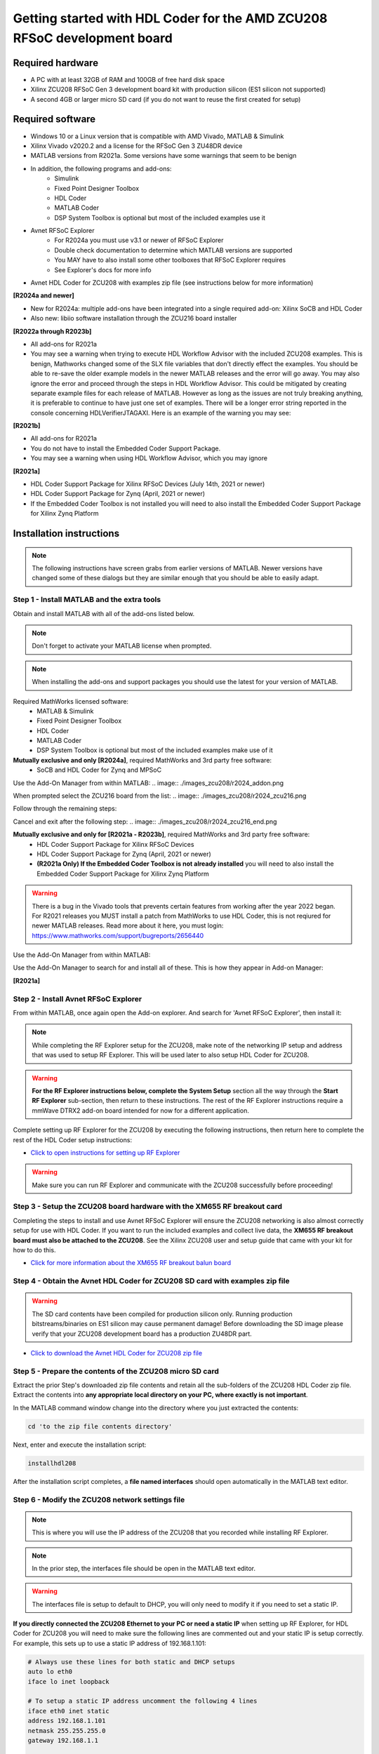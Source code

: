 **********************************************************************************
Getting started with HDL Coder for the AMD ZCU208 RFSoC development board
**********************************************************************************

-------------------
Required hardware
-------------------
* A PC with at least 32GB of RAM and 100GB of free hard disk space
* Xilinx ZCU208 RFSoC Gen 3 development board kit with production
  silicon (ES1 silicon not supported)
* A second 4GB or larger micro SD card (if you do not want to reuse
  the first created for setup)

-------------------
Required software
-------------------

* Windows 10 or a Linux version that is compatible with AMD Vivado,
  MATLAB & Simulink
* Xilinx Vivado v2020.2 and a license for the RFSoC Gen 3 ZU48DR device
* MATLAB versions from R2021a.  Some versions have some warnings that seem
  to be benign
* In addition, the following programs and add-ons:
    * Simulink
    * Fixed Point Designer Toolbox
    * HDL Coder
    * MATLAB Coder
    * DSP System Toolbox is optional but most of the included examples use it
* Avnet RFSoC Explorer
    * For R2024a you must use v3.1 or newer of RFSoC Explorer
    * Double check documentation to determine which MATLAB versions are
      supported
    * You MAY have to also install some other toolboxes that RFSoC Explorer
      requires
    * See Explorer's docs for more info
* Avnet HDL Coder for ZCU208 with examples zip file (see instructions below
  for more information)

**[R2024a and newer]**

* New for R2024a: multiple add-ons have been integrated into a single required
  add-on: Xilinx SoCB and HDL Coder
* Also new: libiio software installation through the ZCU216 board installer

**[R2022a through R2023b]**

* All add-ons for R2021a
* You may see a warning when trying to execute HDL Workflow Advisor with the
  included ZCU208 examples. This is benign, Mathworks changed some of the SLX
  file variables that don't directly effect the examples. You should be able
  to re-save the older example models in the newer MATLAB releases and the
  error will go away. You may also ignore the error and proceed through the
  steps in HDL Workflow Advisor. This could be mitigated by creating separate
  example files for each release of MATLAB. However as long as the issues are
  not truly breaking anything, it is preferable to continue to have just one
  set of examples. There will be a longer error string reported in the console
  concerning HDLVerifierJTAGAXI. Here is an example of the warning you may see:

.. image:: ./images_zcu208/HdlWfaError.png

**[R2021b]**

* All add-ons for R2021a
* You do not have to install the Embedded Coder Support Package.
* You may see a warning when using HDL Workflow Advisor, which you may ignore

**[R2021a]**

* HDL Coder Support Package for Xilinx RFSoC Devices (July 14th, 2021 or newer)
* HDL Coder Support Package for Zynq (April, 2021 or newer)
* If the Embedded Coder Toolbox is not installed you will need to also
  install the Embedded Coder Support Package for Xilinx Zynq Platform

-------------------------
Installation instructions
-------------------------

.. note::
  The following instructions have screen grabs from earlier versions of MATLAB.
  Newer versions have changed some of these dialogs but they are similar enough
  that you should be able to easily adapt.

~~~~~~~~~~~~~~~~~~~~~~~~~~~~~~~~~~~~~~~~~~~~
Step  1 - Install MATLAB and the extra tools
~~~~~~~~~~~~~~~~~~~~~~~~~~~~~~~~~~~~~~~~~~~~
Obtain and install MATLAB with all of the add-ons listed below.

.. note::
  Don't forget to activate your MATLAB license when prompted.

.. note::
  When installing the add-ons and support packages you should use the latest for your version of MATLAB.

Required MathWorks licensed software:
  * MATLAB & Simulink
  * Fixed Point Designer Toolbox
  * HDL Coder
  * MATLAB Coder
  * DSP System Toolbox is optional but most of the included examples
    make use of it

**Mutually exclusive and only [R2024a]**, required MathWorks and 3rd party free software:
  * SoCB and HDL Coder for Zynq and MPSoC

Use the Add-On Manager from within MATLAB:
.. image:: ./images_zcu208/r2024_addon.png

When prompted select the ZCU216 board from the list:
.. image:: ./images_zcu208/r2024_zcu216.png

Follow through the remaining steps:

.. image:: ./images_zcu208/r2024_zcu216_next1.png
.. image:: ./images_zcu208/r2024_zcu216_next2.png
.. image:: ./images_zcu208/r2024_zcu216_next3.png

Cancel and exit after the following step:
.. image:: ./images_zcu208/r2024_zcu216_end.png

**Mutually exclusive and only for [R2021a - R2023b]**, required MathWorks and 3rd party free software:
  * HDL Coder Support Package for Xilinx RFSoC Devices
  * HDL Coder Support Package for Zynq (April, 2021 or newer)
  * **(R2021a Only) If the Embedded Coder Toolbox is not already installed**
    you will need to also install the Embedded Coder Support Package for
    Xilinx Zynq Platform

.. warning::
  There is a bug in the Vivado tools that prevents certain features from
  working after the year 2022 began. For R2021 releases you MUST install
  a patch from MathWorks to use HDL Coder, this is not reqiured for newer
  MATLAB releases. Read more about it here, you must login: https://www.mathworks.com/support/bugreports/2656440

Use the Add-On Manager from within MATLAB:

.. image:: ./images_zcu208/addon.png

Use the Add-On Manager to search for and install all of these.
This is how they appear in Add-on Manager:

.. image:: ./images_zcu208/rfsochdlpackage.png

.. image:: ./images_zcu208/hdlzynqpackage.png

**[R2021a]**

.. image:: ./images_zcu208/embeddedzynqpackage.png

~~~~~~~~~~~~~~~~~~~~~~~~~~~~~~~~~~~~~~~~~~~~~~~~~~~~~~~~~~~~~~~~~~~~~~~~~~~~~~~~~~~
Step  2 - Install Avnet RFSoC Explorer
~~~~~~~~~~~~~~~~~~~~~~~~~~~~~~~~~~~~~~~~~~~~~~~~~~~~~~~~~~~~~~~~~~~~~~~~~~~~~~~~~~~
From within MATLAB, once again open the Add-on explorer.
And search for 'Avnet RFSoC Explorer', then install it:

.. image:: ./images_zcu208/rfexplorer2.png

.. note::
  While completing the RF Explorer setup for the ZCU208, make note of the networking IP
  setup and address that was used to setup RF Explorer.  This will be used later to
  also setup HDL Coder for ZCU208.

.. warning::
  **For the RF Explorer instructions below, complete the System Setup** section all the
  way through the **Start RF Explorer** sub-section, then return to these instructions.
  The rest of the RF Explorer instructions require a mmWave DTRX2 add-on board intended
  for now for a different application.

Complete setting up RF Explorer for the ZCU208 by executing the following
instructions, then return here to complete the rest of the HDL Coder setup
instructions:

* `Click to open instructions for setting up RF Explorer <https://rfsoc-mmw.readthedocs.io>`_

.. warning::
  Make sure you can run RF Explorer and communicate with the ZCU208 successfully before
  proceeding!

~~~~~~~~~~~~~~~~~~~~~~~~~~~~~~~~~~~~~~~~~~~~~~~~~~~~~~~~~~~~~~~~~~~~~~~~~
Step  3 - Setup the ZCU208 board hardware with the XM655 RF breakout card
~~~~~~~~~~~~~~~~~~~~~~~~~~~~~~~~~~~~~~~~~~~~~~~~~~~~~~~~~~~~~~~~~~~~~~~~~
Completing the steps to install and use Avnet RFSoC Explorer will ensure the
ZCU208 networking is also almost correctly setup for use with HDL Coder.
If you want to run the included examples and collect live data, the
**XM655 RF breakout board must also be attached to the ZCU208**. See the Xilinx
ZCU208 user and setup guide that came with your kit for how to do this.

.. image:: ./images_zcu208/xm655.png

* `Click for more information about the XM655 RF breakout balun board <https://xilinx-wiki.atlassian.net/wiki/spaces/A/pages/769228974/XM650+XM655+and+CLK104+Add-On+Cards+Hardware+Description>`_

~~~~~~~~~~~~~~~~~~~~~~~~~~~~~~~~~~~~~~~~~~~~~~~~~~~~~~~~~~~~~~~~~~~~~~~~~~~~~~
Step  4 - Obtain the Avnet HDL Coder for ZCU208 SD card with examples zip file
~~~~~~~~~~~~~~~~~~~~~~~~~~~~~~~~~~~~~~~~~~~~~~~~~~~~~~~~~~~~~~~~~~~~~~~~~~~~~~
.. warning::
  The SD card contents have been compiled for production silicon only.  Running production
  bitstreams/binaries on ES1 silicon may cause permanent damage!  Before downloading the
  SD image please verify that your ZCU208 development board has a production ZU48DR part.

* `Click to download the Avnet HDL Coder for ZCU208 zip file <https://github.com/AvnetDev/hdlcoder-zcu208-zip/releases/download/v1.04/zcu208-hdlcoder.zip>`_

~~~~~~~~~~~~~~~~~~~~~~~~~~~~~~~~~~~~~~~~~~~~~~~~~~~~~~~~~
Step 5 - Prepare the contents of the ZCU208 micro SD card
~~~~~~~~~~~~~~~~~~~~~~~~~~~~~~~~~~~~~~~~~~~~~~~~~~~~~~~~~
Extract the prior Step's downloaded zip file contents and retain all the
sub-folders of the ZCU208 HDL Coder zip file. Extract the contents into **any
appropriate local directory on your PC, where exactly is not important**.

In the MATLAB command window change into the directory where you just extracted
the contents:

.. code-block:: matlab

  cd 'to the zip file contents directory'

Next, enter and execute the installation script:

.. code-block:: matlab

  installhdl208

After the installation script completes, a **file named interfaces** should
open automatically in the MATLAB text editor.

~~~~~~~~~~~~~~~~~~~~~~~~~~~~~~~~~~~~~~~~~~~~~~~~
Step 6 - Modify the ZCU208 network settings file
~~~~~~~~~~~~~~~~~~~~~~~~~~~~~~~~~~~~~~~~~~~~~~~~
.. note::
  This is where you will use the IP address of the ZCU208 that you recorded while
  installing RF Explorer.

.. note::
  In the prior step, the interfaces file should be open in the MATLAB text editor.

.. warning::
  The interfaces file is setup to default to DHCP, you will only need to modify it if
  you need to set a static IP.

**If you directly connected the ZCU208 Ethernet to your PC or need a static
IP** when setting up RF Explorer, for HDL Coder for ZCU208 you will need to
make sure the following lines are commented out and your static IP is setup
correctly. For example, this sets up to use a static IP address of
192.168.1.101:

.. code-block:: console

  # Always use these lines for both static and DHCP setups
  auto lo eth0
  iface lo inet loopback

  # To setup a static IP address uncomment the following 4 lines
  iface eth0 inet static
  address 192.168.1.101
  netmask 255.255.255.0
  gateway 192.168.1.1

  # For DHCP leave this line uncommented, if using a static IP comment it out.
  #iface eth0 inet dhcp

.. note::
  Make sure you save this text file locally and close it out of the editor.

~~~~~~~~~~~~~~~~~~~~~~~~~~~~~~~~
Step  7 - Format a micro SD card
~~~~~~~~~~~~~~~~~~~~~~~~~~~~~~~~
Obtain a 4GB or larger micro SD card, one should have been included with the
ZCU208 kit. You may want to obtain a second card if you want to retain the
Avnet RFSoC Explorer SD card that you setup prior.  Sandisk or Delkin SD cards
are highly recommended but other brands may also work.

First, use Windows or a Linux utility to format the SD card for the FAT32
format. You only need 1 FAT32 partition on the SD card.

.. note::
  On a Windows system you can do this using File Explorer, as shown below.
  Right click the drive letter (F: in this example) for the micro SD card to access the format menu.

.. image:: ./images_zcu208/fat32.png

For how to do this for Linux, search the internet.  On a recent version of
Ubuntu, you can either use dd or the gparted or gnome-disks utilities.

~~~~~~~~~~~~~~~~~~~~~~~~~~~~~~~~~~~~~~~~~~~~~~~~~~~~~~~~~~~~~~~~~~
Step 8 - Copy the files from the local folder to the micro SD card
~~~~~~~~~~~~~~~~~~~~~~~~~~~~~~~~~~~~~~~~~~~~~~~~~~~~~~~~~~~~~~~~~~
Next, from where you extracted the zip file copy all the files and
sub-folders **under the ./sdcard folder** onto the newly formatted micro
SD card.

.. note::
  Do not copy the 'sdcard' folder itself into the SD card, only the contents of 'sdcard', including all the sub-folders.

.. note::
  **Make sure the 'interfaces' text file version that you edited with your network settings is on the SD card.**

Here are some examples of how to do this using Window's File Explorer.

Drag and drop the contents of the .\sdcard folder onto the FAT32 formatted
micro SD card (E: in this example):

.. image:: ./images_zcu208/filecopybefore.png 

The file copy progress dialog:

.. image:: ./images_zcu208/copyfiles.png

The files should now be on the micro SD card:

.. image:: ./images_zcu208/aftercopy.png

Finally, in a powered off ZCU208 board insert the SD card into the ZCU208 and
then apply power. Wait a little while for the software to complete the boot
process.  Usually this takes about 15-30 seconds.

.. note::
  You can always check to see if the ZCU208 is ready by issuing a ping command from the connected PC.
  Issue: 'ping xxx.xxx.xxx.xxx' where xxx.xxx.xxx.xxx is the IP address you used when setting up RF Explorer.
  If the ping command fails and networking is not functioning correctly, re-check the interfaces file settings and your LAN, PC or ethernet cable.

~~~~~~~~~~~~~~~~~~~~~~~~~~~~~~~~~~~~~~~~~~~~~~~~~~~~~~~~~~~~~~~~~~~~~~~~~~~
Step  9 - Completing the network setup with MATLAB for HDL Coder for ZCU208
~~~~~~~~~~~~~~~~~~~~~~~~~~~~~~~~~~~~~~~~~~~~~~~~~~~~~~~~~~~~~~~~~~~~~~~~~~~
To setup and test the network connection of the ZCU208, use the MATLAB command
window to issue the following commands. Insert the ZCU208 IP address that was
utilized for the RFSoC Explorer installation, insert your IP address in the
format of xxx.xxx.xxx.xxx between the single quotes:

.. code-block:: matlab

  zcu = zynqrfsocnetwork
  zcu.IPAddress = 'your ZCU208 IP Address xxx.xxx.xxx.xxx goes here'

Check the connection by entering the following command:

.. code-block:: matlab

  zcu.checkConnection

It should report: 'Connection successful'

~~~~~~~~~~~~~~~~~~~~~~~~~~~~~~~~~~~~~~~~~~~
Step 10 - Run the included ADC Capture demo
~~~~~~~~~~~~~~~~~~~~~~~~~~~~~~~~~~~~~~~~~~~
.. note::
  All included .slx files **require R2024a** or newer.  Prior version users of MATLAB
  must use the .slx.r2021a files.

On your PC, wherever you extracted the .zip file, there will be a folder named
'examples'. From within MATLAB's command window or using MATLAB's file explorer
gui, **change the directory into the folder examples/ADCDataCapture**

Next, to briefly explore the Simulink design, from the MATLAB file explorer,
**double click** the .slx file.

.. image:: ./images_zcu208/opensim.png

After pausing a little while (it might take a long little while) this will open
a Simulink design and show the top-level. You may further explore this design
in Simulink by double clicking into the sub-blocks.  You may also run the
simulation by clicking on the run button.

.. image:: ./images_zcu208/simrun.png

After you have finished exploring, close the Simulink design and **return to
the MATLAB command window**.

This example outputs a CW tone from the ZU48DR Tile 0 DAC 0 and expects it to
input on Tile 0 ADC 0.  You must manually wire the signals if you want to
capture valid data. This can be wired using the kit's short RF SMA cables,
the Carlisle 8 cables and the XM655 balun board using the 10MHz to 1GHz baluns.

.. image:: ./images_zcu208/adcdemowires.png

.. note::
  If you choose not to install the RF cables and XM655 you can still run the demo.  However the collected data will just contain residual noise.

After the RF signals are correctly wired, to run the demo go back to the MATLAB command window and enter the following command:

.. code-block:: matlab

  adcdemo

After starting up the demo by executing adcdemo.m, this example will capture live samples from the ZCU208 Tile 0 ADC 0 into MATLAB.  The data will be displayed on various plots, you may stop collecting samples by closing the time sample plot window.  You can also inspect and use the MATLAB variables that contain the samples.

.. note::
  This example's FPGA (PL) bitstream was pre-loaded onto the SD card.  It does not require rebuilding the FPGA design.  Subsequent examples however will.

~~~~~~~~~~~~~~~~~~~~~~~~~~~~~~~~
Step  11 - Install Vivado 2020.2
~~~~~~~~~~~~~~~~~~~~~~~~~~~~~~~~
If you want to customize the design or re-create the FPGA (PL) bitstreams you must download and install Xilinx Vivado version 2020.2 (must be v2020.2).

.. warning::
  Also obtain and install a license for the RFSoC Gen 3 devices or at least the production ZU48DR part.

.. note::
  A node-locked license for the RFSoC Gen 3 ZU28DR device is included with the ZCU208 kit.

.. note::
  Vitis is not required or used but you may install it also if you like.

~~~~~~~~~~~~~~~~~~~~~~~~~~~~~~~~~~~~~~~~~~~~~~~
Step 12 - Completing the HDL Coder Vivado setup
~~~~~~~~~~~~~~~~~~~~~~~~~~~~~~~~~~~~~~~~~~~~~~~
This step is necessary for rebuilding the HDL Coder designs from within MATLAB.

Locate on your Windows or Linux PC the path where Vivado 2020.2 was installed. **You will need to locate the 'bin' directory**.

On Linux it is often installed under '/tools/Xilinx/Vivado/2020.2/bin'

On Windows it is often installed under 'C:\\tools\\Xilinx\\Vivado\\2020.2\\bin'.

We must then tell MATLAB where to find Vivado on your PC.
This is done by entering the following command in the MATLAB command
window **(after you edit the string for your own Vivado location)**:

.. code-block:: console

  hdlsetuptoolpath('ToolName','Xilinx Vivado','ToolPath','your install path including the ./bin folder goes here')

If successful on a Windows platform you should see the following in the MATLAB command window (your own path setting may be different):

.. code-block:: console

  Prepending following Xilinx Vivado path(s) to the system path:
  C:\\Xilinx\\Vivado\\2020.2\\bin

.. note::
  The Vivado path setting will not be saved after MATLAB is exited.  It is recommended that you add the above hdlsetuptoolpath line to MATLAB's
  startup.m file.  To create or edit startup.m, in the MATLAB command window type and enter: **edit(strcat(userpath, '/startup.m'))**, or on newer 
  releases of MATLAB you may use: **edit(fullfile(userpath,'startup.m'))**.  Also, if you try to cut and paste this it is possible
  it will not copy the correct '' chars.  If MATLAB complains, replace them in the MATLAB console.

----------------------------------
Rebuilding the ADC Capture demo
----------------------------------
.. warning::
  R2024a MATLAB has a bug that requires unchecking a property in step 4.2.  You must
  uncheck the property, otherwise the flow will stop and report an error! 
  .. image:: ./images_zcu208/r2024a_uncheck.png

If closed, re-open the Simulink design again by double clicking on the .slx file.

.. image:: ./images_zcu208/simulinktop.png

.. note:: On Linux or Windows you can **right click the top level design block** and choose the 'HDL Code --> Workflow Advisor' option from the menu!

.. image:: ./images_zcu208/winadvisor.png

On some Linux installations, after Simulink opens, you may also select the HDL Coder tab and click the Workflow Advisor button:

.. image:: ./images_zcu208/hdlcodertab.png

Wait for a little while and the following dialog should appear:

.. image:: ./images_zcu208/workflowsteps.png

The HDL Coder Workflow Advisor is the bridge between the Simulink design and running the design on the hardware.
The Advisor contains several presets and control setting options for the ZCU208.  The general workflow 
is to start with Step 1 and proceed step by step (and all the sub-steps) until the bitstream is built and
programmed to run on the hardware.  The final step will program the bitstream onto the ZCU208 development board
for you across the network.

As you go through each Workflow Advisor step you will see various option fields and pull down menus on the left,
these may be changed to customize the design.  The options here for example, allow for sample rates to be changed
and can be set to determine how the Simulink design is connected to which data converters.

To execute a Step you click on the **Run This Task button**.  If the Step executes successfully (as shown) a green check will
appear, if there was an error a red X will be shown:

.. image:: ./images_zcu208/advisorsteprun.png

This shows some of the setting details for Step 1.2 - Set Target Reference Design:

.. image:: ./images_zcu208/advisorexample.png

The project creation step is where the Vivado project that contains the hardware design is generated.
By default it is created within the same directory as the .slx file under 'hdl_prj'.
After the Step 4.1 Project Creation completes you may use Vivado to open the .xpr and inspect the hardware
design if you like.

.. image:: ./images_zcu208/advisorexample2.png

.. warning::
  You may right-click and select the "run-to" menu for any of the higher order steps rather than running through 
  each task one at a time. However do not do this for the last and final step (4.4) which programs the bitstream onto the ZCU208.
  You will need to wait for HDL Workflow Advisor to finish step (4.3) before selecting the next step.  Step (4.3) is where 
  Vivado creates the PL bitstream.  The bitstream file needs to exist before executing the next and final step to program it
  onto the ZCU208.  Step (4.3) can take a while to complete.

.. note::
  After the bitstream is programmed into the board, the board will software reboot.  It will take it a little time to reboot.
  You can use the ping command to determine when it is ready again.  After a little practice you will get a feel for how long the reboot takes.

You may follow a more detailed explanation here:  **Coming soon...**

.. note:: Learn more about MathWorks HDL Coder tools: `here <https://www.mathworks.com/products/hdl-coder.html>`_

----------------------------------
All included examples
----------------------------------

.. note::
  To rebuild any of the additional examples the same procedure can be followed as used for the ADC Capture demo above.

.. note::
  All examples are setup to use Tile 0 DAC 0 and Tile 0 ADC 0.  Except for MTS which is documented below.
  You may change these settings or any other settings to suit your own needs.

**examples/ADCDataCapture - ADC Capture**

Transmits a tone from Tile 0 DAC 0 and captures samples from Tile 0 ADC 0 into internal FPGA (PL) memory.

**examples/DDR4_ADCCapture - ADC Capture of CW tone**

Transmits a tone and captures live data and stores the samples in the PL DDR4 memory.

**examples/DDR4_DACWrite - DAC Output with DDR**

Outputs preloaded samples through Tile 0 DAC 0 which are read from external PL DDR4.

**examples/IQDataCapture - Capture I/Q samples**

Demonstrates capturing I/Q samples and transports them into MATLAB

**examples/Polyphase Channelizer - Polyphase Channelizer**

Demonstrates re-using the Simulink DSP toolbox polyphase channelizer IP block.  The signal is routed out Tile 0 DAC 0
and into Tile 0 ADC 0.

**examples/MTS - Multi Tile Sync**

Demonstrates multi-tile sync mode by comparing any pair of multiple channel ADC sample's phase alignment.
This demo outputs a CW tone from Tile 0 DAC 0 to any of the 8 ADC inputs of the ZCU208 board.
From a matlab script, any pair of ADC channels can selected to read samples back into MATLAB.
You will need to wire the RF signals that you chose to use appropriately.  Using the 1-4GHz baluns of
the XM655 and a dual RF splitter, the following wiring routed the signal into Tile 0 ADC 0 and Tile 1 ADC 1:

.. image:: ./images_zcu208/mtswiring.png

-------------------------------------
Support
-------------------------------------
For additional help or issues under the Discuss menu, please visit the **Ultrascale+ RFSoC Hardware section** on:

`Element 14 Website <https://community.element14.com/products/devtools/avnetboardscommunity/avnetboard-forums/f/rfsoc-hardware-design>`_

-------------------------------------
Known limitations
-------------------------------------

1. The ADC and DAC tile clock inputs and distribution are hard wired.  They are setup to run off of the internal PLLs when not using MTS mode.
2. The number of AXI samples per clock, into or out of the data converter tiles must match for both the DACs and ADCs.
3. Using Fs over 7GHz on the DAC requires using IMR mode(s) but IMR mode for HDL Coder for ZCU208 does not work (fix in progress but no ETA)
4. The CLK104 board is setup for out of the box power up clocks.  There is no mechanism at the moment in HDL Coder to manage the CLK104 board.
5. For MTS mode to work best or at all in some cases, all system clocks should be a multiple of SYSREF which is set to 7.68MHz.  This is a Xilinx MTS behaviour.  There will be no warning if the clock rate does not meet this criteria, MTS in this context will quietly not align.
